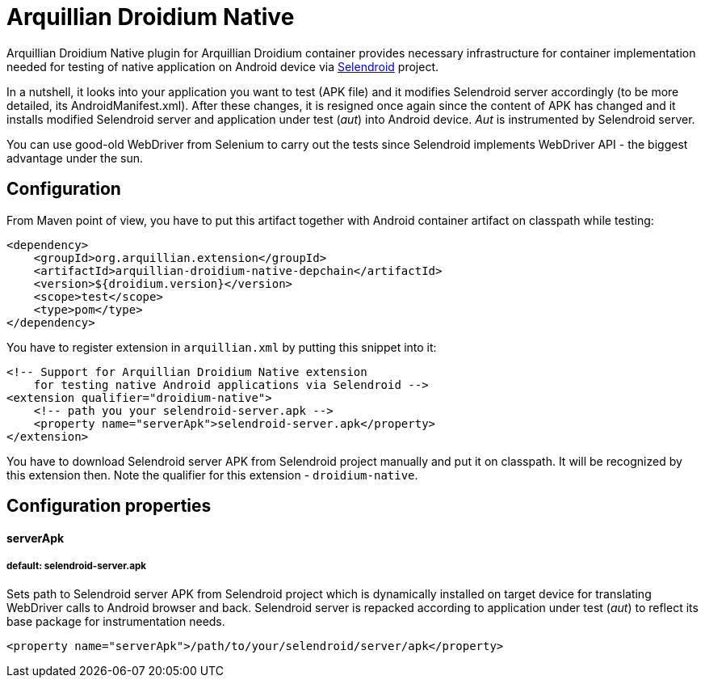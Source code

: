 = Arquillian Droidium Native

Arquillian Droidium Native plugin for Arquillian Droidium container provides necessary infrastructure 
for container implementation needed for testing of native application on Android device via 
http://dominikdary.github.io/selendroid/[Selendroid] project. 

In a nutshell, it looks into your application you want to test (APK file) and it modifies 
Selendroid server accordingly (to be more detailed, its AndroidManifest.xml). After these changes,
it is resigned once again since the content of APK has changed and it installs modified Selendroid 
server and application under test (_aut_) into Android device. _Aut_ is instrumented by Selendroid 
server.

You can use good-old WebDriver from Selenium to carry out the tests since Selendroid implements 
WebDriver API - the biggest advantage under the sun.

== Configuration

From Maven point of view, you have to put this artifact together with Android container artifact on classpath 
while testing:

----
<dependency>
    <groupId>org.arquillian.extension</groupId>
    <artifactId>arquillian-droidium-native-depchain</artifactId>
    <version>${droidium.version}</version>
    <scope>test</scope>
    <type>pom</type>
</dependency>
----

You have to register extension in `arquillian.xml` by putting this snippet into it:

----
<!-- Support for Arquillian Droidium Native extension 
    for testing native Android applications via Selendroid -->
<extension qualifier="droidium-native">
    <!-- path you your selendroid-server.apk -->
    <property name="serverApk">selendroid-server.apk</property>
</extension>
----

You have to download Selendroid server APK from Selendroid project manually and put it 
on classpath. It will be recognized by this extension then. Note the qualifier for 
this extension - `droidium-native`.

== Configuration properties

==== serverApk
===== default: selendroid-server.apk

Sets path to Selendroid server APK from Selendroid project which is dynamically installed on target device for 
translating WebDriver calls to Android browser and back. Selendroid server is repacked according to application 
under test (_aut_) to reflect its base package for instrumentation needs.

----
<property name="serverApk">/path/to/your/selendroid/server/apk</property>
----
